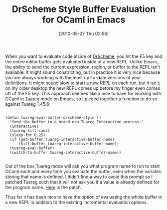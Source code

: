 #+POSTID: 4797
#+DATE: [2010-05-27 Thu 02:56]
#+OPTIONS: toc:nil num:nil todo:nil pri:nil tags:nil ^:nil TeX:nil
#+CATEGORY: Article
#+TAGS: Emacs, Ide, ML, OCaml, Programming, Programming Language
#+TITLE: DrScheme Style Buffer Evaluation for OCaml in Emacs

When you want to evaluate code inside of [[http://www.plt-scheme.org/][DrScheme]], you hit the F5 key and the entire editor buffer gets evaluated inside of a new REPL. Unlike Emacs, the ability to send the current expression, region, or buffer to the REPL isn't available. It might sound constricting, but in practice it is very nice because you are always working with the most up-to-date versions of your definitions. It might sound slow to start a new REPL on each run, but it isn't; on my older desktop the new REPL comes up before my finger even comes off of the F5 key. This approach seemed like a nice to have for working with OCaml in [[https://forge.ocamlcore.org/projects/tuareg/][Tuareg]] mode on Emacs, so I pieced together a function to do so against Tuareg 1.45.6:



#+BEGIN_EXAMPLE
    
(defun tuareg-eval-buffer-drscheme-style ()
  "Send the buffer to a brand new Tuareg Interactive process."
  (interactive)
  (tuareg-kill-caml)
  (sleep-for 0.25)
  (if (get-buffer tuareg-interactive-buffer-name)
      (kill-buffer tuareg-interactive-buffer-name))
  (tuareg-eval-buffer)
  (switch-to-buffer tuareg-interactive-buffer-name))

#+END_EXAMPLE



Out of the box Tuareg mode will ask you what program name to run to start OCaml each and every time you evaluate the buffer, even when the variable storing that name is defined. I didn't find a way to avoid this prompt so I patched Tuareg such that it will not ask you if a value is already defined for the program name. [[http://www.wisdomandwonder.com/wordpress/wp-content/uploads/2010/05/tuareg-1.45.6-interactive-program.patch.txt][Here]] is the patch.

Thus far it has been nice to have the option of evaluating the whole buffer in a new REPL in addition to the existing incremental evaluation options.



